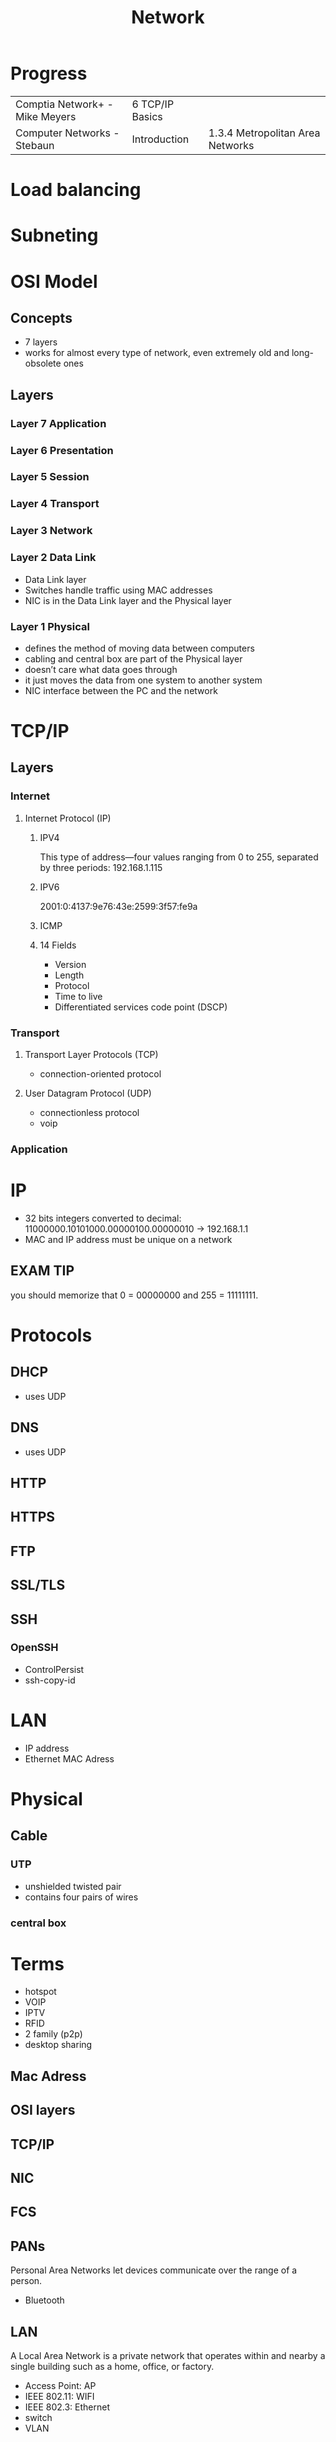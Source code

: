 #+TITLE: Network

* Progress
|                                |                 |                                  |
|--------------------------------+-----------------+----------------------------------|
| Comptia Network+ - Mike Meyers | 6 TCP/IP Basics |                                  |
| Computer Networks - Stebaun    | Introduction    | 1.3.4 Metropolitan Area Networks |

* Load balancing
* Subneting
* OSI Model
** Concepts
- 7 layers
- works for almost every type of network, even extremely old and long-obsolete ones
** Layers
*** Layer 7 Application
*** Layer 6 Presentation
*** Layer 5 Session
*** Layer 4 Transport
*** Layer 3 Network
*** Layer 2 Data Link
- Data Link layer
- Switches handle traffic using MAC addresses
- NIC is in the Data Link layer and the Physical layer
*** Layer 1 Physical
- defines the method of moving data between computers
- cabling and central box are part of the Physical layer
- doesn’t care what data goes through
- it just moves the data from one system to another system
- NIC interface between the PC and the network
* TCP/IP
** Layers
*** Internet
**** Internet Protocol (IP)
***** IPV4
This type of address—four values ranging from 0 to 255, separated by three
periods: 192.168.1.115
***** IPV6
2001:0:4137:9e76:43e:2599:3f57:fe9a

***** ICMP
***** 14 Fields
- Version
- Length
- Protocol
- Time to live
- Differentiated services code point (DSCP)
*** Transport
**** Transport Layer Protocols (TCP)
- connection-oriented protocol
**** User Datagram Protocol (UDP)
- connectionless protocol
- voip

*** Application
* IP
- 32 bits integers converted to decimal: 11000000.10101000.00000100.00000010 -> 192.168.1.1
- MAC and IP address must be unique on a network
** EXAM TIP
you should memorize that 0 = 00000000 and 255 = 11111111.
* Protocols
** DHCP
- uses UDP

** DNS
- uses UDP
** HTTP
** HTTPS
** FTP
** SSL/TLS
** SSH
*** OpenSSH
    - ControlPersist
    - ssh-copy-id
* LAN
- IP address
- Ethernet MAC Adress
* Physical
** Cable
*** UTP
- unshielded twisted pair
- contains four pairs of wires
*** central box
* Terms
  - hotspot
  - VOIP
  - IPTV
  - RFID
  - 2 family (p2p)
  - desktop sharing
** Mac Adress
** OSI layers
** TCP/IP
** NIC
** FCS
** PANs
Personal Area Networks let devices communicate over the range of a person.

- Bluetooth
** LAN
A Local Area Network is a private network that operates within and nearby
a single building such as a home, office, or factory.

- Access Point: AP
- IEEE 802.11: WIFI
- IEEE 802.3: Ethernet
- switch
- VLAN
** MAN
Metropolitan Area Networks
** Subnet Mask
A subnet mask is a number that distinguishes the network address and the host
address within an IP address.

11111111111111111111111100000000
** Mac adress
- uses Address Resolution Protocol to figure out the MAC address based on the destination IP address

* Software
** ssh
*** --
end of command line flags

It tells ssh or any other valid shell command not to try to parse what comes after command line options

#+begin_src shell

ssh nixcraft@server1.cyberciti.biz -- command1 --arg1 --arg2

#+end_src

 This ensures that command1 will accept --arg1 and --arg2 (or -opt1) as command-line arguments.
** ping
#+begin_src shell
ping 1.1
#+end_src
** ss
** dig
** ip
** ifconfig
configure a network interface
** whois
** host
** dig
** iwd
  #+begin_src shell

  ip a
  iw dev
  ip link set wlp2s0 up

  iwlist scan
  #+end_src

add to /etc/network/interfaces (man interfaces) *Debian-only*

  #+begin_src shell
  iface wlp2s0 inet dhcp
        wpa-ssid ESSID
        wpa-psk PASSWORD
  #+end_src

Bring up your interface and verify the connection:

  #+begin_src shell
  ifup wlp2s0
  iw wlp2s0 link
  ip a
  #+end_src
** dhcpd
** iw
** wpa_supplicant
** curl
curl - transfer a URL

|         |   |
|---------+---|
| -v <ip> |   |
| -<N>    |   |

*** read local file
#+begin_src shell-script
curl file:///home/user/.bashrc
#+end_src

** nmap
** nmcli
|                               |                                                                |
|-------------------------------+----------------------------------------------------------------|
| radio wifi on                 | Enable Your Wi-Fi Device                                       |
| dev status                    | Status                                                         |
| dev wifi list                 | Lisit available SSID                                           |
| dev wifi connect <SSID>       | connect to SSID                                                |
| --ask dev wifi connect <SSID> | password is provided in a manager to avoid dirty shell history |
| con show                      | list saved connections                                         |
| con down <SSID>               | disconnect of SSID                                             |
| con up <SSID>                 | reconnect to SSID                                              |
|                               |                                                                |

network manager wont work if /etc/network/interface is set to any device, remove it and procced again
** nslookup
** route
** netstat
|        |   |
|--------+---|
| -natp  |   |
| -tulpn |   |
** telnet
** rlogin
** traceroute
** ethtool
** netcat
** socat
** tcpdump
*** HTTP GET
tcpdump -i any -s 0 -A 'tcp[((tcp[12:1] & 0xf0) >> 2):4] = 0x47455420'
*** HTTP POST:
tcpdump -i any -s 0 -A 'tcp[((tcp[12:1] & 0xf0) >> 2):4] = 0x504F5354'
** wireshark
** ngrep
** iftop
** nethogs
